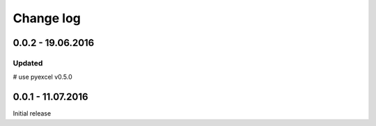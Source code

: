 Change log
================================================================================

0.0.2 - 19.06.2016
--------------------------------------------------------------------------------

Updated
++++++++++++++++++++++++++++++++++++++++++++++++++++++++++++++++++++++++++++++++

# use pyexcel v0.5.0


0.0.1 - 11.07.2016
--------------------------------------------------------------------------------

Initial release
